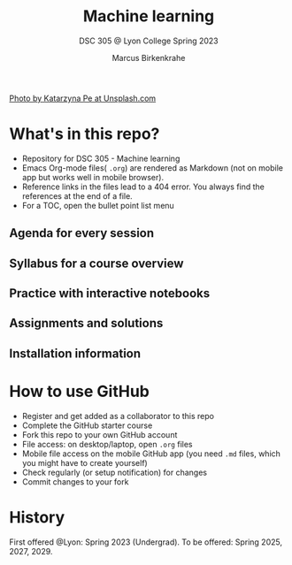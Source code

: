#+TITLE: Machine learning
#+AUTHOR:Marcus Birkenkrahe
#+SUBTITLE: DSC 305 @ Lyon College Spring 2023
#+OPTIONS: toc:nil
#+attr_html: :width 600px
[[./img/cover.jpg]]
[[https://unsplash.com/@kasiape][Photo by Katarzyna Pe at Unsplash.com]]
  
* What's in this repo?

  * Repository for DSC 305 - Machine learning
  * Emacs Org-mode files( ~.org~) are rendered as Markdown (not on
    mobile app but works well in mobile browser).
  * Reference links in the files lead to a 404 error. You always find
    the references at the end of a file.
  * For a TOC, open the bullet point list menu 

** Agenda for every session
** Syllabus for a course overview
** Practice with interactive notebooks
** Assignments and solutions
** Installation information

* How to use GitHub

  * Register and get added as a collaborator to this repo
  * Complete the GitHub starter course
  * Fork this repo to your own GitHub account
  * File access: on desktop/laptop, open ~.org~ files
  * Mobile file access on the mobile GitHub app (you need ~.md~ files,
    which you might have to create yourself)
  * Check regularly (or setup notification) for changes
  * Commit changes to your fork

* History

   First offered @Lyon: Spring 2023 (Undergrad). To be offered: Spring
   2025, 2027, 2029.
